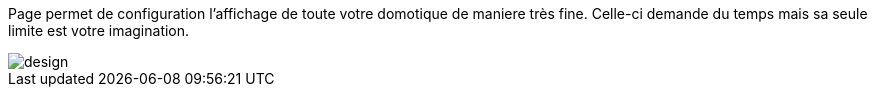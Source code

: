 Page permet de configuration l'affichage de toute votre domotique de maniere très fine. Celle-ci demande du temps mais 
sa seule limite est votre imagination.

image::../images/design.JPG[]
